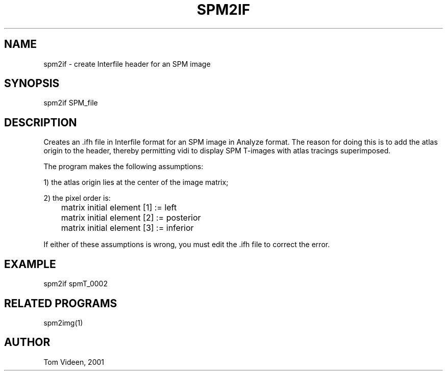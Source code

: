.TH SPM2IF 1 "30-Nov-2001" "Neuroimaging Lab"
.SH NAME
spm2if - create Interfile header for an SPM image 

.SH SYNOPSIS
spm2if SPM_file

.SH DESCRIPTION
Creates an .ifh file in Interfile format for an SPM image in 
Analyze format. The reason for doing this is to add the atlas origin
to the header, thereby permitting vidi to display SPM T-images with
atlas tracings superimposed.

.nf
The program makes the following assumptions:

1) the atlas origin lies at the center of the image matrix;

2) the pixel order is:
	matrix initial element [1] := left
	matrix initial element [2] := posterior
	matrix initial element [3] := inferior

.fi
If either of these assumptions is wrong, you must edit the .ifh
file to correct the error.

.SH EXAMPLE
.nf
spm2if spmT_0002

.SH RELATED PROGRAMS
spm2img(1)

.SH AUTHOR
Tom Videen, 2001
